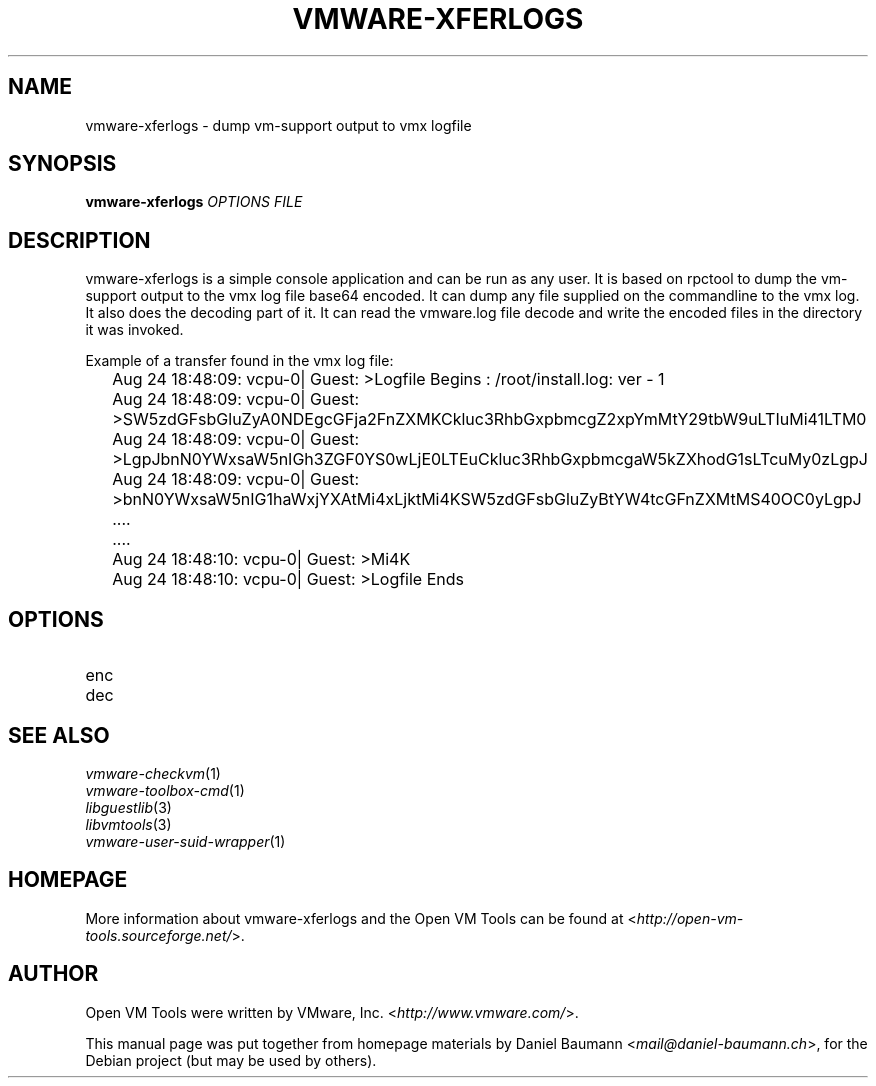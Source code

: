 .TH VMWARE\-XFERLOGS 1 "2010\-04\-08" "2010.03.20\-243334" "Open VM Tools"

.SH NAME
vmware\-xferlogs \- dump vm\-support output to vmx logfile

.SH SYNOPSIS
\fBvmware\-xferlogs\fR \fIOPTIONS\fR \fIFILE\fR

.SH DESCRIPTION
vmware\-xferlogs is a simple console application and can be run as any user. It is based on rpctool to dump the vm\-support output to the vmx log file base64 encoded. It can dump any file supplied on the commandline to the vmx log. It also does the decoding part of it. It can read the vmware.log file decode and write the encoded files in the directory it was invoked.
.PP
Example of a transfer found in the vmx log file:
.PP
	Aug 24 18:48:09: vcpu-0| Guest: >Logfile Begins : /root/install.log: ver - 1
	Aug 24 18:48:09: vcpu-0| Guest: >SW5zdGFsbGluZyA0NDEgcGFja2FnZXMKCkluc3RhbGxpbmcgZ2xpYmMtY29tbW9uLTIuMi41LTM0
	Aug 24 18:48:09: vcpu-0| Guest: >LgpJbnN0YWxsaW5nIGh3ZGF0YS0wLjE0LTEuCkluc3RhbGxpbmcgaW5kZXhodG1sLTcuMy0zLgpJ
	Aug 24 18:48:09: vcpu-0| Guest: >bnN0YWxsaW5nIG1haWxjYXAtMi4xLjktMi4KSW5zdGFsbGluZyBtYW4tcGFnZXMtMS40OC0yLgpJ
	....
	....
	Aug 24 18:48:10: vcpu-0| Guest: >Mi4K
	Aug 24 18:48:10: vcpu-0| Guest: >Logfile Ends

.SH OPTIONS
.IP "enc" 4
.IP "dec" 4

.SH SEE ALSO
\fIvmware\-checkvm\fR(1)
.br
\fIvmware\-toolbox\-cmd\fR(1)
.br
\fIlibguestlib\fR(3)
.br
\fIlibvmtools\fR(3)
.br
\fIvmware\-user\-suid\-wrapper\fR(1)

.SH HOMEPAGE
More information about vmware\-xferlogs and the Open VM Tools can be found at <\fIhttp://open\-vm\-tools.sourceforge.net/\fR>.

.SH AUTHOR
Open VM Tools were written by VMware, Inc. <\fIhttp://www.vmware.com/\fR>.
.PP
This manual page was put together from homepage materials by Daniel Baumann <\fImail@daniel-baumann.ch\fR>, for the Debian project (but may be used by others).
